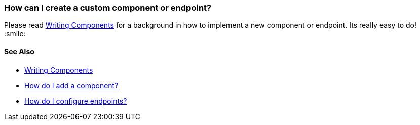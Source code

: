 [[HowcanIcreateacustomcomponentorendpoint-HowcanIcreateacustomcomponentorendpoint]]
=== How can I create a custom component or endpoint?

Please read xref:writing-components.adoc[Writing Components] for a
background in how to implement a new component or endpoint. Its really
easy to do! :smile:

[[HowcanIcreateacustomcomponentorendpoint-SeeAlso]]
==== See Also

* xref:writing-components.adoc[Writing Components]
* xref:configuring-camel.adoc[How do I add a component?]
* xref:how-do-i-configure-endpoints.adoc[How do I configure endpoints?]
